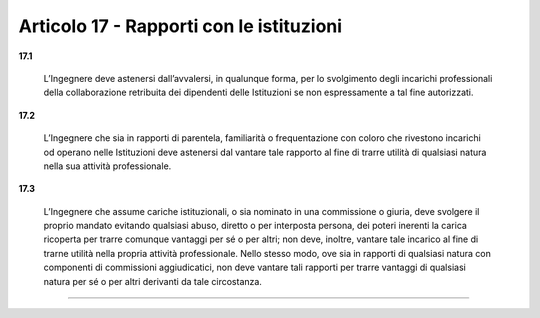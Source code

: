 Articolo 17 - Rapporti con le istituzioni
-----------------------------------------

**17.1** 

	L’Ingegnere deve astenersi dall’avvalersi, in qualunque forma, per lo svolgimento degli incarichi professionali della collaborazione retribuita dei dipendenti delle Istituzioni se non espressamente a tal fine autorizzati.

**17.2** 

	L’Ingegnere che sia in rapporti di parentela, familiarità o frequentazione con coloro che rivestono incarichi od operano nelle Istituzioni deve astenersi dal vantare tale rapporto al fine di trarre utilità di qualsiasi natura nella sua attività professionale.

**17.3** 

	L’Ingegnere che assume cariche istituzionali, o sia nominato in una commissione o giuria, deve svolgere il proprio mandato evitando qualsiasi abuso, diretto o per interposta persona, dei poteri inerenti la carica ricoperta per trarre comunque vantaggi per sé o per altri; non deve, inoltre, vantare tale incarico al fine di trarne utilità nella propria attività professionale. Nello stesso modo, ove sia in rapporti di qualsiasi natura con componenti di commissioni aggiudicatici, non deve vantare tali rapporti per trarre vantaggi di qualsiasi natura per sé o per altri derivanti da tale circostanza. 

----

..